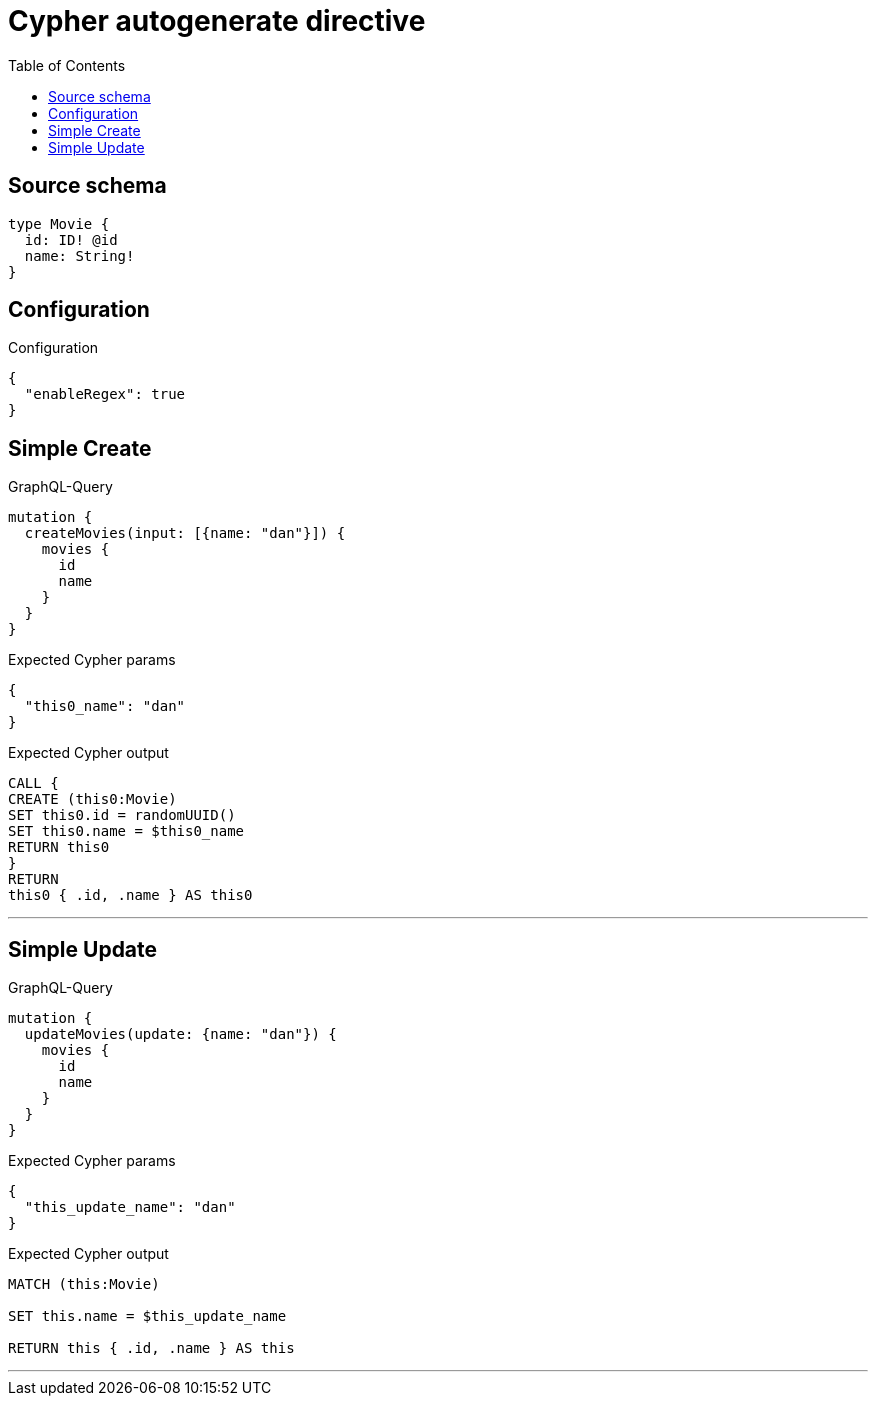 :toc:

= Cypher autogenerate directive

== Source schema

[source,graphql,schema=true]
----
type Movie {
  id: ID! @id
  name: String!
}
----

== Configuration

.Configuration
[source,json,schema-config=true]
----
{
  "enableRegex": true
}
----
== Simple Create

.GraphQL-Query
[source,graphql]
----
mutation {
  createMovies(input: [{name: "dan"}]) {
    movies {
      id
      name
    }
  }
}
----

.Expected Cypher params
[source,json]
----
{
  "this0_name": "dan"
}
----

.Expected Cypher output
[source,cypher]
----
CALL {
CREATE (this0:Movie)
SET this0.id = randomUUID()
SET this0.name = $this0_name
RETURN this0
}
RETURN 
this0 { .id, .name } AS this0
----

'''

== Simple Update

.GraphQL-Query
[source,graphql]
----
mutation {
  updateMovies(update: {name: "dan"}) {
    movies {
      id
      name
    }
  }
}
----

.Expected Cypher params
[source,json]
----
{
  "this_update_name": "dan"
}
----

.Expected Cypher output
[source,cypher]
----
MATCH (this:Movie)

SET this.name = $this_update_name

RETURN this { .id, .name } AS this
----

'''

